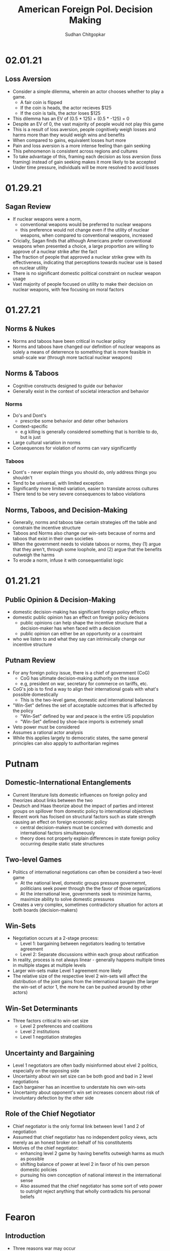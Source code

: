 # Document Information
#+TITLE: American Foreign Pol. Decision Making
#+AUTHOR: Sudhan Chitgopkar
#+EMAIL: sudhanchitgopkar@uga.edu
# Web Export Config
#+HTML_HEAD: <link rel="stylesheet" type="text/css" href="rethink.css" />
#+OPTIONS: toc:nil num:nil html-style:nil
* 02.01.21
** Loss Aversion
- Consider a simple dilemma, wherein an actor chooses whether to play a game.
  - A fair coin is flipped
  - If the coin is heads, the actor recieves $125
  - If the coin is tails, the actor loses $125
- This dilemma has an EV of (0.5 * 125) + (0.5 * -125) = 0
- Despite an EV of 0, the vast majority of people would not play this game
- This is a result of loss aversion, people cognitively weigh losses and harms more than they would weigh wins and benefits
- When compared to gains, equivalent losses hurt more
- Pain and loss aversion is a more intense feeling than gain seeking
- This pehnomenon is consistent across regions and cultures
- To take advantage of this, framing each decision as loss aversion (loss framing) instead of gain seeking makes it more likely to be accepted
- Under time pressure, individuals will be more resolved to avoid losses
* 01.29.21
** Sagan Review
- If nuclear weapons were a norm,
  - conventional weapons would be preferred to nuclear weapons
  - this preference would not change even if the utility of nuclear weapons, when compared to conventional weapons, increased
- Cricially, Sagan finds that although Americans prefer conventional weapons when presented a choice, a large proportion are willing to approve of a nuclear strike after the fact
- The fraction of people that approved a nuclear strike grew with its effectiveness, indicating that perceptions towards nuclear use is based on nuclear utility
- There is no significant domestic political constraint on nuclear weapon usage
- Vast majority of people focused on utility to make their decision on nuclear weapons, with few focusing on moral factors
* 01.27.21
** Norms & Nukes
- Norms and taboos have been critical in nuclear policy
- Norms and taboos have changed our definition of nuclear weapons as solely a means of deterrence to something that is more feasible in small-scale war (through more tactical nuclear weapons)
** Norms & Taboos
- Cognitive constructs designed to guide our behavior
- Generally exist in the context of societal interaction and behavior
*** Norms
- Do's and Dont's
  - prescribe some behavior and deter other behaviors
- Context-specific
  - e.g killing is generally considered something that is horrible to do, but is just
- Large cultural variation in norms
- Consequences for violation of norms can vary significantly
*** Taboos
- Dont's - never explain things you should do, only address things you shouldn't
- Tend to be universal, with limited exception
- Significantly more limited variation, easier to translate across cultures
- There tend to be very severe consequences to taboo violations
** Norms, Taboos, and Decision-Making
- Generally, norms and taboos take certain strategies off the table and constrain the incentive structure
- Taboos and Norms also change our win-sets because of norms and taboos that exist in their own societies
- When the government needs to violate taboos or norms, they (1) argue that they aren't, through some loophole, and (2) argue that the benefits outweigh the harms
- To erode a norm, infuse it with consequentialist logic
* 01.21.21
** Public Opinion & Decision-Making
- domestic decision-making has significant foreign policy effects
- domestic public opinion has an effect on foreign policy decisions
  - public opinions can help shape the incentive structure that a decision-maker has when faced with a decision
  - public opinion can either be an opportunity or a cosntraint
- who we listen to and what they say can intrinsically change our incentive structure
** Putnam Review
- For any foreign policy issue, there is a chief of government (CoG)
  - CoG has ultimate decision-making authority on the issue
  - e.g, president on war, secretary for commerce on tariffs, etc.
- CoG's job is to find a way to align their international goals with what's possible domestically
  - This is the two-level game, domestic and international balances
- "Win-Set" defines the set of acceptable outcomes that is affected by the policy
  - "Win-Set" defined by war and peace is the entire US population
  - "Win-Set" defined by shoe-lace imports is extremely small
- Veto power must be considered
- Assumes a rational actor analysis
- While this applies largely to democratic states, the same general principles can also appply to authoritarian regimes
* Putnam
** Domestic-International Entanglements
- Current literature lists domestic influences on foreign policy and theorizes about links between the two
- Deutsch and Haas theorize about the impact of parties and interest groups on spillover from domestic policy to international objectives
- Recent work has focised on structural factors such as state strength causing an effect on foreign economic policy
  - central decision-makers must be concerned with domestic and international factors simultaneously
  - theory does not properly explain differences in state foreign policy occurring despite static state structures
** Two-level Games
- Politics of international negotiations can often be considerd a two-level game
  - At the national level, domestic groups pressure governemnt, politicians seek power through the the favor of those organizations
  - At the international leve, governments seek to minimize harms, maximize ability to solve domestic pressures
- Creates a very complex, sometimes contradictory situation for actors at both boards (decision-makers)
** Win-Sets
- Negotiation occurs at a 2-stage process:
  - Level 1: bargaining between negotiators leading to tentative agreement
  - Level 2: Separate discussions within each group about ratification
- In reality, process is not always linear - generally happens multiple times in multiple stages at multiple levels
- Larger win-sets make Level 1 agreement more likely
- The relative size of the respective level 2 win-sets will affect the distribution of the joint gains from the international bargain (the larger the win-set of actor 1, the more he can be pushed around by other actors)
** Win-Set Determinants
- Three factors critical to win-set size
  - Level 2 preferences and coalitions
  - Level 2 institutions
  - Level 1 negotiation strategies
** Uncertainty and Bargaining
- Level 1 negotiators are often badly misinformed about elvel 2 politics, especially on the opposing side
- Uncertainty about win set size can be both good and bad in 2 level negotiations
- Each bargainer has an incentive to understate his own win-sets
- Uncertainty about opponent's win set increases concern about risk of involuntary defection by the other side
** Role of the Chief Negotiator
- Chief negotiator is the only formal link between level 1 and 2 of negotiation
- Assumed that chief negotiator has no independent policy views, acts merely as an honest broker on behalf of his constitutents
- Motives of the chief negotiator:
  - enhancing level 2 game by having benefits outweigh harms as much as possible
  - shifting balance of power at level 2 in favor of his own person domestic policies
  - pursuing his own conception of national interest in the international sense
 - Also assumed that the chief negotiator has some sort of veto power to outright reject anything that wholly contradicts his personal beliefs

* Fearon
** Introduction
- Three reasons war may occur
  - People are sometimes irrational and don't consider the costs of war due to this irrationality or their biases
  - Leaders may enjoy benefits of war but not pay the costs
  - People are rational and consider the risks but fight anyway (Rationalist explanation)
- Flaws with contemporary rationalist arguments are that they don't address prewar bargains
- Contemporary Rationalist reasons for war:
  - Anarchy
  - Benefits o/w costs
  - Rational preventitive war
  - Rational miscalculation due to lack of info
  - Rational miscalculation due to diagreement about relative power
- Fearon's reasons for war
  - private or misrepresented info about relative capabilities
  - relationships are not possible because at least one party has an incentive to cheat
  - Despite being able to compromise, one or more party does not want to because of their beliefs on the issue
** The Puzzle
- People often see war as something nobody wants though wars can often simply be costly but worthwhile gambles
- Wars are always ex post inefficient because no matter how small, the costs of fighting still exist
** Anarchy
- War occurs because there is nothing to prevent it
- Does not explain why wars still occur due to their inefficiency, therefore does not explain war completely
- Anarchy may lead to arms races and insecurity, but little war outside or preemptive war
** Preventive War
- If a declining power suspects that it may be attacked in the future by a rising power, it will find a preventive war rational
- Theory does not consider diplomacy and timeframe
- Why should the declining power fear an attack if it's inefficient, even for the rising power
** Positive Expected Utility
- Argues that war is rational when both sides have a positive expected utility from it
- While often presented, this argument doesn't explain specific condition in which both parties fighting a war have positive expected utility
** Utility and Rationality
- Positive expected utility alone is not enough to provide a rationalist explanatino for war
- Indivisibility of factors of war can also be a rational explanation of war
** War and Private information
- War is often the product of rational miscalculation
- Leaders overestimate their chance of military victory
- State lack information about other side's willingness to fight
- Truly rational agents will make the same prediction about the outcome of an uncertain event when given the same set of facts
  - This does not happen when miscalculation occurs, which leads to war
- There also exist incentives to misrepresent in bargaining
- Combination of private info about relative power or will to fight and strategic incentive to misrepresent positions in baragaining constitute a rational explanation of war
** War & Commitment Problems
- With anarchy, states become suspicious of one another and build weapons and engage in attacks
- Anarchy matters when it seems as if a states preferences and opportunities for action imply that one or both sides in a dispute have incentives to renege on peaceful bargains which would be mutually preferable to war
- Preemptive war is one such case where if one wants to go to war, doing so stealthily would be the most save. While both parties would prefer to live in peace, they are constantly afraid of doing so because of the anarchic state of internaitonal affairs
  - Seems to work similar to the prisoner's dilemm
- The same principle can be applied to preventive war, lack of trust is not the driving factor behind war in these instances. Rather, circumstances that give one party an incentive to renege are
** Conclusion
- Because fighting is costly and risky, rational actors should prefer negotiations to war
- Rational actors may be unable to agree on these negotiations because
  - private information about resolve and capability, and the incentives that exist to misrepresent these
  - inability to commit to hold ip a deal
- Not arguing irrelevance for empirical studies concluding that war is based on irrationality
* 01.22.21
** Calculating Costs of War
*** Constants
- Fight occurs over $100
- Cost of war: $20
- P(Winning): 50%
*** Expected Value
- (Gains Winning) + (Gains Fighting) - (Cost of War)
- (0.5 \times 100) + (0) - (1 \times 20) = 50 - 20 = $30
- Because each side could negotiate in order to get an expected value of 31 <, it is not a rational deciison to go to war
*** Miscalculation
- When both sides overestimate the probability of winning, their expected value goes up, thereby making their minimum threshold for negotiation too high for the other side.
- Consider miscalculation wherein both sides believe they have an 80% probability of winning:
  - EV_{war} = (0.8 \times 100) + (0) - (1 \times 20) = 80 - 20 = 60.
  - Both sides therefore want an expected value of > 60, which is impossible given the limited value of the thing being fought over
* 01.20.21
** Rational Decision-Making
- Rational decision-making defines how we make decisions
- A person's or institutions goal is not relevant, the process of pursuing that goal is the factor driving decision-making
- This allows us to generalize decision-making significantly more
- Critical to consider the probabilistic nature of benefits and harms when considering rational decision-making
- Expected Value = "weighted value" for all costs and benefits
  - Same thing as "average payoff"
** Incentive Structures
- Incentive structures are the expected values for each of the strategies considered
- Incentive structures impose a certain course of action upon us, given that we are rational actors
* Expected Profit Khan
- Expected value can be calculated as the sum of all the outcome probabilities multiplied by their corresponding profits.
- Considering all outcome probabilities should yeild a total probability sum of 1 (100%), with profits being positive (gains) or negative (losses)
* 01.15.21
- Brain has a complex set of structures that work together to do both really important, and fundamentally flawed actions
** Brain Stem
- The reptilian brain
- Really just an extensino of the spinal cord
- Controls automatic actions, no effect on decision-making
** Middle Brain (Limbic System)
- Body's monitoring system to identify important elements of the environment
- Discriminates things of importantance constantly and ambiently
** Brain Cortex
- Controls higher-level thinking
- Moral decision-making, learning, conscious awareness
** Hierarchy of the brain
- Information goes from the brain stem, to the limbic system, to the brain cortex
- Critically, the limbic system was never designed to collect all the information around you - that incomplete information is used for decision-making
- Understanding the interplay and potential biases of the limbic system can help us understand decision-making and prevent bad decision making
- Fear and the triggering of fear prevents higher-level decision making and can prevent the intake of new information
- Sources of information can also have a significant effect on the processing of that information - can be seen through in-group/out-group bias
** Rational Decision-Making
1. Pick a goal
2. Evaluate all strategies
   - Analyze costs
   - Analyze benefits
3. Select strategy with best cost/benefit ratio
- Bias often occurs at stage 2 because of filtration of information through the limbic system
